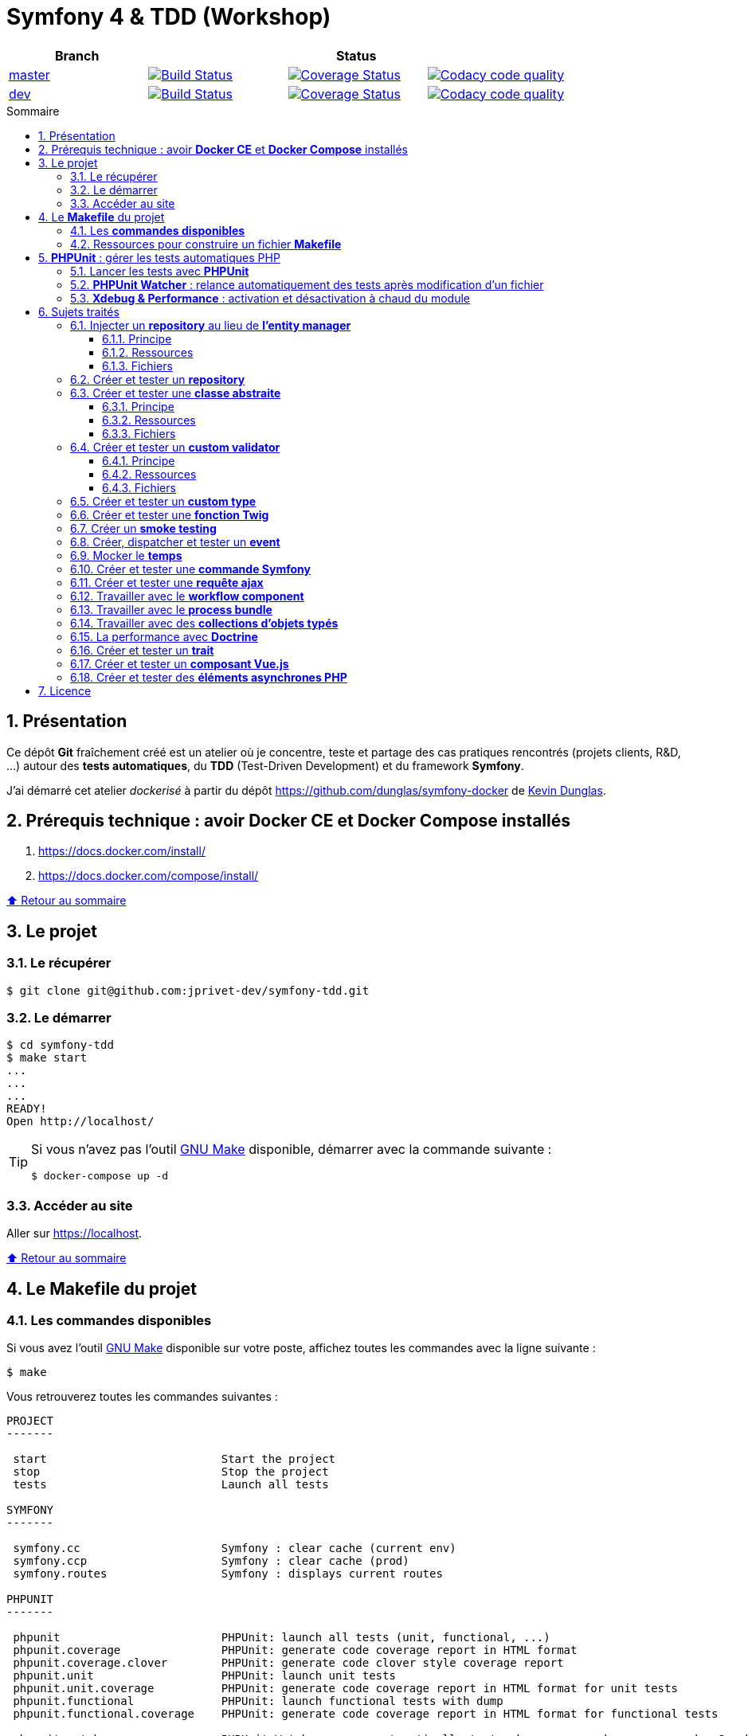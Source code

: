// settings:

:toc: macro
:toc-title: Sommaire
:toclevels: 3
:numbered:

ifndef::env-github[:icons: font]
ifdef::env-github[]
:status:
:outfilesuffix: .adoc
:caution-caption: :fire:
:important-caption: :exclamation:
:note-caption: :paperclip:
:tip-caption: :bulb:
:warning-caption: :warning:
endif::[]

// variables:

:uri-org: https://github.com/jprivet-dev
:uri-repo: {uri-org}/symfony-tdd

:uri-rel-file-base: link:
:uri-rel-tree-base: link:
ifdef::env-site,env-yard[]
:uri-rel-file-base: {uri-repo}/blob/master/
:uri-rel-tree-base: {uri-repo}/tree/master/
endif::[]

:uri-license: {uri-rel-file-base}LICENSE

:BACK_TO_TOP_TARGET: top-target
:BACK_TO_TOP_LABEL: ⬆ Retour au sommaire
:BACK_TO_TOP: <<{BACK_TO_TOP_TARGET},{BACK_TO_TOP_LABEL}>>

[#{BACK_TO_TOP_TARGET}]
= Symfony 4 & TDD (Workshop)

|===
| Branch 3+| Status

| https://github.com/jprivet-dev/symfony-tdd[master]
| image:https://travis-ci.org/jprivet-dev/symfony-tdd.svg?branch=master["Build Status", link="https://travis-ci.org/jprivet-dev/symfony-tdd"]
| image:https://coveralls.io/repos/github/jprivet-dev/symfony-tdd/badge.svg?branch=master["Coverage Status", link="https://coveralls.io/github/jprivet-dev/symfony-tdd?branch=master"]
| image:https://api.codacy.com/project/badge/Grade/d83935eebccc4610870a0b52039914f3?branch=master["Codacy code quality", link="https://www.codacy.com/manual/jprivet-dev/symfony-tdd?utm_source=github.com&utm_medium=referral&utm_content=jprivet-dev/symfony-tdd&utm_campaign=Badge_Grade"]

| https://github.com/jprivet-dev/symfony-tdd/tree/dev[dev]
| image:https://travis-ci.org/jprivet-dev/symfony-tdd.svg?branch=dev["Build Status", link="https://travis-ci.org/jprivet-dev/symfony-tdd"]
| image:https://coveralls.io/repos/github/jprivet-dev/symfony-tdd/badge.svg?branch=dev["Coverage Status", link="https://coveralls.io/github/jprivet-dev/symfony-tdd?branch=dev"]
| image:https://api.codacy.com/project/badge/Grade/d83935eebccc4610870a0b52039914f3?branch=dev["Codacy code quality", link="https://www.codacy.com/manual/jprivet-dev/symfony-tdd?utm_source=github.com&utm_medium=referral&utm_content=jprivet-dev/symfony-tdd&utm_campaign=Badge_Grade"]
|===

toc::[]

== Présentation

Ce dépôt *Git*  fraîchement créé est un atelier où je concentre, teste et partage des cas pratiques rencontrés (projets clients, R&D, ...) autour des *tests automatiques*, du *TDD* (Test-Driven Development) et du framework *Symfony*.

J'ai démarré cet atelier _dockerisé_ à partir du dépôt https://github.com/dunglas/symfony-docker de  https://dunglas.fr/[Kevin Dunglas].

== Prérequis technique : avoir *Docker CE* et *Docker Compose* installés

. https://docs.docker.com/install/
. https://docs.docker.com/compose/install/

{BACK_TO_TOP}

== Le projet

=== Le récupérer

```sh
$ git clone git@github.com:jprivet-dev/symfony-tdd.git
```
=== Le démarrer

```sh
$ cd symfony-tdd
$ make start
...
...
...
READY!
Open http://localhost/
```

[TIP]
====
Si vous n'avez pas l'outil https://www.gnu.org/software/make/[GNU Make] disponible, démarrer avec la commande  suivante :

```sh
$ docker-compose up -d
```
====

=== Accéder au site

Aller sur https://localhost.

{BACK_TO_TOP}

== Le *Makefile* du projet

=== Les *commandes disponibles*

Si vous avez l'outil https://www.gnu.org/software/make/[GNU Make] disponible sur votre poste,
affichez toutes les commandes avec la ligne suivante :

```sh
$ make
```

Vous retrouverez toutes les commandes suivantes :

```
PROJECT
-------

 start                          Start the project
 stop                           Stop the project
 tests                          Launch all tests

SYMFONY
-------

 symfony.cc                     Symfony : clear cache (current env)
 symfony.ccp                    Symfony : clear cache (prod)
 symfony.routes                 Symfony : displays current routes

PHPUNIT
-------

 phpunit                        PHPUnit: launch all tests (unit, functional, ...)
 phpunit.coverage               PHPUnit: generate code coverage report in HTML format
 phpunit.coverage.clover        PHPUnit: generate code clover style coverage report
 phpunit.unit                   PHPUnit: launch unit tests
 phpunit.unit.coverage          PHPUnit: generate code coverage report in HTML format for unit tests
 phpunit.functional             PHPUnit: launch functional tests with dump
 phpunit.functional.coverage    PHPUnit: generate code coverage report in HTML format for functional tests

 phpunit.watch                  PHPUnit Watcher: rerun automatically tests whenever you change some code. See https://github.com/spatie/phpunit-watcher
 phpunit.watch.unit             PHPUnit Watcher: rerun only unit tests
 phpunit.watch.functional       PHPUnit Watcher: rerun only functional tests

 xdebug.on                      Xdebug: enable the module
 xdebug.off                     Xdebug: disable the module

QUALITY ASSURANCE - STATIC ANALYZERS
------------------------------------

 qa.phpmetrics                  PHPMetrics: provides tons of metric (Complexity / Volume / Object Oriented / Maintainability). See http://www.phpmetrics.org
 qa.codesniffer                 PHP_CodeSniffer: tokenizes PHP, JavaScript and CSS files and detects violations... See https://github.com/squizlabs/PHP_CodeSniffer
 qa.codesniffer.diff            PHP_CodeSniffer: printing a diff report
 qa.codesniffer.fix             PHP_CodeSniffer: fixing errors automatically
 qa.messdetector                PHP Mess Detector: scans PHP source code and looks for potential problems... See http://phpmd.org/
 qa.security.check              Symfony security: check security of your dependencies. See https://security.symfony.com/

DOCKER
------

 docker.start                   Docker: builds, (re)creates, starts, and attaches to containers for a service (detached mode)
 docker.build                   Docker: same `docker.start` command + build images before starting containers
 docker.stop                    Docker: stops running containers without removing them

 docker.env                     Docker: show environment variables
 docker.ip                      Docker: get ip Gateway
 docker.containers              Docker: list containers
 docker.images                  Docker: list images
 docker.networks                Docker: list networks
 docker.logs                    Docker: show logs
 docker.sh                      Docker: sh access
```

{BACK_TO_TOP}

=== Ressources pour construire un fichier *Makefile*

. https://blog.theodo.fr/2018/05/why-you-need-a-makefile-on-your-project/
. https://github.com/mykiwi/symfony-bootstrapped/blob/master/Makefile
. https://github.com/Elao/symfony-standard/blob/master/Makefile
. https://github.com/Elao/tricot/blob/master/Makefile
. https://github.com/cleverage/eav-manager-starter-kit/blob/master/Makefile

{BACK_TO_TOP}

== *PHPUnit* : gérer les tests automatiques PHP

=== Lancer les tests avec *PHPUnit*

Le projet utilise le *PHPUnit Bridge* de *Symfony* (https://symfony.com/doc/current/testing.html).

Lancez tous les tests avec la commande suivante :

```sh
$ make phpunit
...
...
...
Testing
................................                                  32 / 32 (100%)

Time: 483 ms, Memory: 30.00 MB

OK (32 tests, 74 assertions)

```

[TIP]
====
Si vous n'avez pas l'outil https://www.gnu.org/software/make/[GNU Make] disponible, lancer les tests avec la commande  suivante :

```sh
$ docker-compose exec app ./vendor/bin/simple-phpunit
```
====

{BACK_TO_TOP}

=== *PHPUnit Watcher* : relance automatiquement des tests après modification d'un fichier

Le projet utilise *PHPUnit Watcher* (https://github.com/spatie/phpunit-watcher) que vous pouvez lancer avec la commande suivante :

```sh
$ make phpunit.watch
```

[TIP]
====
Si vous n'avez pas l'outil https://www.gnu.org/software/make/[GNU Make] disponible, lancer le watcher avec la commande  suivante :

```sh
$ docker-compose exec app ./vendor/bin/phpunit-watcher watch
```
====

{BACK_TO_TOP}

=== *Xdebug & Performance* : activation et désactivation à chaud du module

WARNING: *Xdebug* est nécessaire pour générer la couverture de code, mais *augmente considérablement (x10)* le temps d'exécution des tests.

Exécution *avec Xdebug* => *1.52 secondes* :

```sh
$ docker-compose exec app ./vendor/bin/simple-phpunit
stty: standard input
PHPUnit 8.4.1 by Sebastian Bergmann and contributors.

Testing
................................                                  32 / 32 (100%)

Time: 1.52 seconds, Memory: 24.00 MB

OK (32 tests, 74 assertions)
```

Exécution *sans Xdebug* => *153 ms* :

```sh
$ docker-compose exec app ./vendor/bin/simple-phpunit
stty: standard input
PHPUnit 8.4.1 by Sebastian Bergmann and contributors.

Error:         No code coverage driver is available

Testing
................................                                  32 / 32 (100%)

Time: 153 ms, Memory: 18.00 MB

OK (32 tests, 74 assertions)
```

[TIP]
====
*Xdebug* peut être activé et désactivé à chaud avec les commandes suivantes :

```sh
$ make xdebug.on
$ make xdebug.off
```
====

*Xdebug* est automatiquement désactivé pour les tests qui ne nécessitent pas de couverture de code et réactivé dans le cas contraire.

Exemple de commandes avec *Xdebug désactivé automatiquement* :

```sh
$ make phpunit
$ make phpunit.unit
$ make phpunit.functional
$ make phpunit.watch
...
```
Exemple de commandes *avec Xdebug activé automatiquement* :

```sh
$ make phpunit.coverage
$ make phpunit.coverage.clover
$ make phpunit.unit.coverage
$ make phpunit.functional.coverage
...
```

{BACK_TO_TOP}

== Sujets traités

=== Injecter un *repository* au lieu de *l'entity manager*

==== Principe

Au lieu d'injecter *l'entity manager* pour récupérer ensuite les *repositories* dont nous avons besoin,
nous pouvons injecter directement les *repositories* concernés.

==== Ressources

. https://matthiasnoback.nl/2014/05/inject-a-repository-instead-of-an-entity-manager/

==== Fichiers

. {uri-rel-file-base}src/Repository/AbstractRepository.php[]
. {uri-rel-file-base}tests/Unit/Repository/AbstractRepositoryTest.php[]

{BACK_TO_TOP}

=== Créer et tester un *repository*

{BACK_TO_TOP}

=== Créer et tester une *classe abstraite*

==== Principe

Le principe est de pouvoir tester unitairement les *méthodes concrètes* d'une classe abstraite.

==== Ressources

. https://phpunit.readthedocs.io/en/8.4/test-doubles.html#mocking-traits-and-abstract-classes
. https://mnapoli.fr/anonymous-classes-in-tests/

==== Fichiers

. {uri-rel-file-base}src/Util/Example/AbstractClassExample.php[]
. {uri-rel-file-base}tests/Unit/Util/Example/AbstractClassExampleTest.php[]

{BACK_TO_TOP}

=== Créer et tester un *custom validator*

==== Principe

Le principe est de gérer et de tester facilement tous les cas limites auxquels pourrait-être
exposé notre *custom validator*.

==== Ressources

. https://symfony.com/doc/current/validation/custom_constraint.html
. https://github.com/symfony/validator/blob/master/Test/ConstraintValidatorTestCase.php
. https://github.com/symfony/validator/blob/master/Tests/Constraints/EmailValidatorTest.php

==== Fichiers

. {uri-rel-file-base}src/Validator/Constraints/Reference.php[]
. {uri-rel-file-base}src/Validator/Constraints/ReferenceValidator.php[]
. {uri-rel-file-base}tests/Unit/Validator/Constraints/ReferenceValidatorTest.php[]

{BACK_TO_TOP}

=== Créer et tester un *custom type*

{BACK_TO_TOP}

=== Créer et tester une *fonction Twig*

{BACK_TO_TOP}

=== Créer un *smoke testing*

{BACK_TO_TOP}

=== Créer, dispatcher et tester un *event*

{BACK_TO_TOP}

=== Mocker le *temps*

{BACK_TO_TOP}

=== Créer et tester une *commande Symfony*

{BACK_TO_TOP}

=== Créer et tester une *requête ajax*

{BACK_TO_TOP}

=== Travailler avec le *workflow component*

{BACK_TO_TOP}

=== Travailler avec le *process bundle*

{BACK_TO_TOP}


=== Travailler avec des *collections d'objets typés*

{BACK_TO_TOP}

=== La performance avec *Doctrine*

{BACK_TO_TOP}

=== Créer et tester un *trait*

{BACK_TO_TOP}

=== Créer et tester un *composant Vue.js*

{BACK_TO_TOP}

=== Créer et tester des *éléments asynchrones PHP*

{BACK_TO_TOP}

== Licence

`symfony-tdd` est publié sous {uri-license}[LICENSE] *MIT*.

{BACK_TO_TOP}
